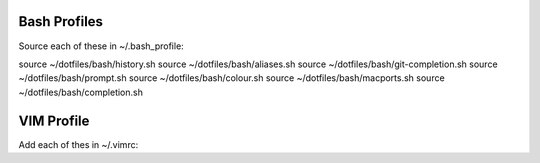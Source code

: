 Bash Profiles
=============

Source each of these in ~/.bash_profile:

source ~/dotfiles/bash/history.sh  
source ~/dotfiles/bash/aliases.sh  
source ~/dotfiles/bash/git-completion.sh  
source ~/dotfiles/bash/prompt.sh  
source ~/dotfiles/bash/colour.sh  
source ~/dotfiles/bash/macports.sh  
source ~/dotfiles/bash/completion.sh  

VIM Profile
===========

Add each of thes in ~/.vimrc:
